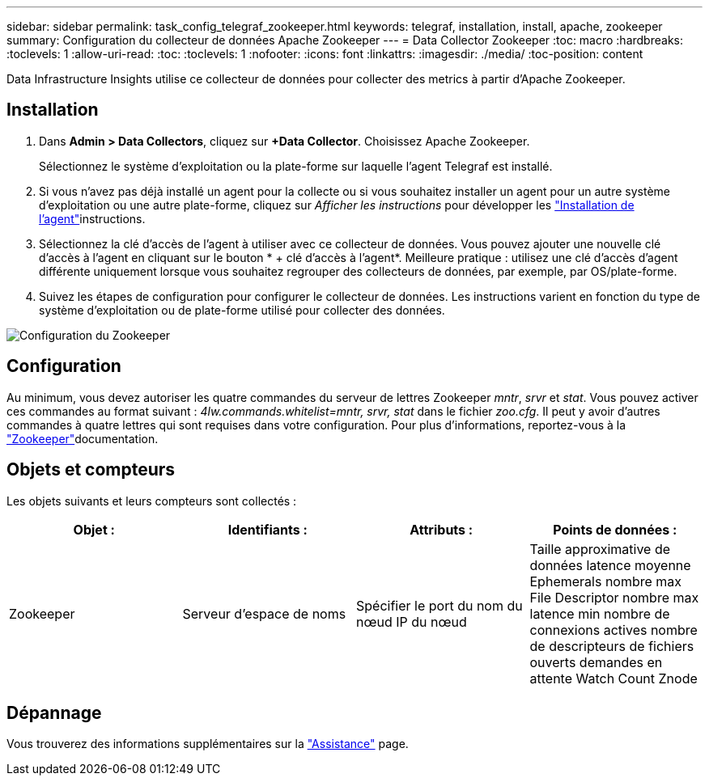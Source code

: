 ---
sidebar: sidebar 
permalink: task_config_telegraf_zookeeper.html 
keywords: telegraf, installation, install, apache, zookeeper 
summary: Configuration du collecteur de données Apache Zookeeper 
---
= Data Collector Zookeeper
:toc: macro
:hardbreaks:
:toclevels: 1
:allow-uri-read: 
:toc: 
:toclevels: 1
:nofooter: 
:icons: font
:linkattrs: 
:imagesdir: ./media/
:toc-position: content


[role="lead"]
Data Infrastructure Insights utilise ce collecteur de données pour collecter des metrics à partir d'Apache Zookeeper.



== Installation

. Dans *Admin > Data Collectors*, cliquez sur *+Data Collector*. Choisissez Apache Zookeeper.
+
Sélectionnez le système d'exploitation ou la plate-forme sur laquelle l'agent Telegraf est installé.

. Si vous n'avez pas déjà installé un agent pour la collecte ou si vous souhaitez installer un agent pour un autre système d'exploitation ou une autre plate-forme, cliquez sur _Afficher les instructions_ pour développer les link:task_config_telegraf_agent.html["Installation de l'agent"]instructions.
. Sélectionnez la clé d'accès de l'agent à utiliser avec ce collecteur de données. Vous pouvez ajouter une nouvelle clé d'accès à l'agent en cliquant sur le bouton * + clé d'accès à l'agent*. Meilleure pratique : utilisez une clé d'accès d'agent différente uniquement lorsque vous souhaitez regrouper des collecteurs de données, par exemple, par OS/plate-forme.
. Suivez les étapes de configuration pour configurer le collecteur de données. Les instructions varient en fonction du type de système d'exploitation ou de plate-forme utilisé pour collecter des données.


image:ZookeeperDCConfigLinux.png["Configuration du Zookeeper"]



== Configuration

Au minimum, vous devez autoriser les quatre commandes du serveur de lettres Zookeeper _mntr_, _srvr_ et _stat_. Vous pouvez activer ces commandes au format suivant : _4lw.commands.whitelist=mntr, srvr, stat_ dans le fichier _zoo.cfg_. Il peut y avoir d'autres commandes à quatre lettres qui sont requises dans votre configuration. Pour plus d'informations, reportez-vous à la link:https://zookeeper.apache.org/["Zookeeper"]documentation.



== Objets et compteurs

Les objets suivants et leurs compteurs sont collectés :

[cols="<.<,<.<,<.<,<.<"]
|===
| Objet : | Identifiants : | Attributs : | Points de données : 


| Zookeeper | Serveur d'espace de noms | Spécifier le port du nom du nœud IP du nœud | Taille approximative de données latence moyenne Ephemerals nombre max File Descriptor nombre max latence min nombre de connexions actives nombre de descripteurs de fichiers ouverts demandes en attente Watch Count Znode 
|===


== Dépannage

Vous trouverez des informations supplémentaires sur la link:concept_requesting_support.html["Assistance"] page.
